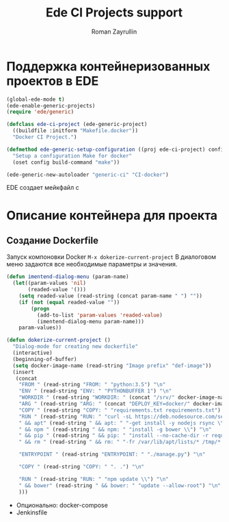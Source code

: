 #+TITLE: Ede CI Projects support
#+AUTHOR: Roman Zayrullin
#+EMAIL: krosenmann@gmail.com
#+STARTUP: showall
#+LaTeX_ClASS_OPTIONS: [11pt,a4paper,ubuntu]
#+LaTeX_HEADER:\usepackage[scale=0.75]{geometry}
#+LaTeX_HEADER:\usepackage[utf-8]{inputrec}

* Поддержка контейнеризованных проектов в EDE
  #+begin_src emacs-lisp :tangle yes
    (global-ede-mode t)
    (ede-enable-generic-projects)
    (require 'ede/generic)

    (defclass ede-ci-project (ede-generic-project)
      ((buildfile :initform "Makefile.docker"))
      "Docker CI Project.")

    (defmethod ede-generic-setup-configuration ((proj ede-ci-project) config)
      "Setup a configuration Make for docker"
      (oset config build-command "make"))

    (ede-generic-new-autoloader "generic-ci" "CI-docker")
  #+end_src
  ЕDE создает мейкфайл с
  
* Описание контейнера для проекта
** Создание Dockerfile
   Запуск компоновки Docker ~M-x dokerize-current-project~
   В диалоговом меню задаются все необходимые параметры и значения.
   #+begin_src emacs-lisp :tangle yes
     (defun imentend-dialog-menu (param-name)
       (let((param-values 'nil)
            (readed-value '()))
         (setq readed-value (read-string (concat param-name " ") ""))
         (if (not (equal readed-value ""))
             (progn
               (add-to-list 'param-values 'readed-value)
               (imentend-dialog-menu param-name)))
         param-values))          
   #+end_src
   
   #+begin_src emacs-lisp :tangle yes
     (defun dokerize-current-project ()
       "Dialog-mode for creating new dockerfile"
       (interactive)
       (beginning-of-buffer)
       (setq docker-image-name (read-string "Image prefix" "def-image"))
       (insert
        (concat
         "FROM " (read-string "FROM: " "python:3.5") "\n"
         "ENV " (read-string "ENV: " "PYTHONBUFFER 1") "\n"
         "WORKDIR " (read-string "WORKDIR: " (concat "/srv/" docker-image-name "")) "\n"
         "ARG " (read-string "ARG: " (concat "DEPLOY_KEY=docker/" docker-image-name "/.ssh/id_rsa")) "\n"
         "COPY " (read-string "COPY: " "requirements.txt requirements.txt") "\n"
         "RUN " (read-string "RUN: " "curl -sL https://deb.nodesource.com/setup_8.x | bash \\") "\n"
         " && apt" (read-string " && apt: " "-get install -y nodejs rsync \\") "\n"
         " && npm " (read-string " && npm: " "install -g bower \\") "\n"
         " && pip " (read-string " && pip: " "install --no-cache-dir -r requirements.txt \\") "\n"
         " && rm " (read-string " && rm: " "-fr /var/lib/apt/lists/* /tmp/* /var/tmp/*") "\n"

         "ENTRYPOINT " (read-string "ENTRYPOINT: " "./manage.py") "\n"

         "COPY " (read-string "COPY: " ". .") "\n"

         "RUN " (read-string "RUN: " "npm update \\") "\n"
         " && bower" (read-string " && bower: " "update --allow-root") "\n"
         )))

   #+end_src
   - Опционально: docker-compose
   - Jenkinsfile
